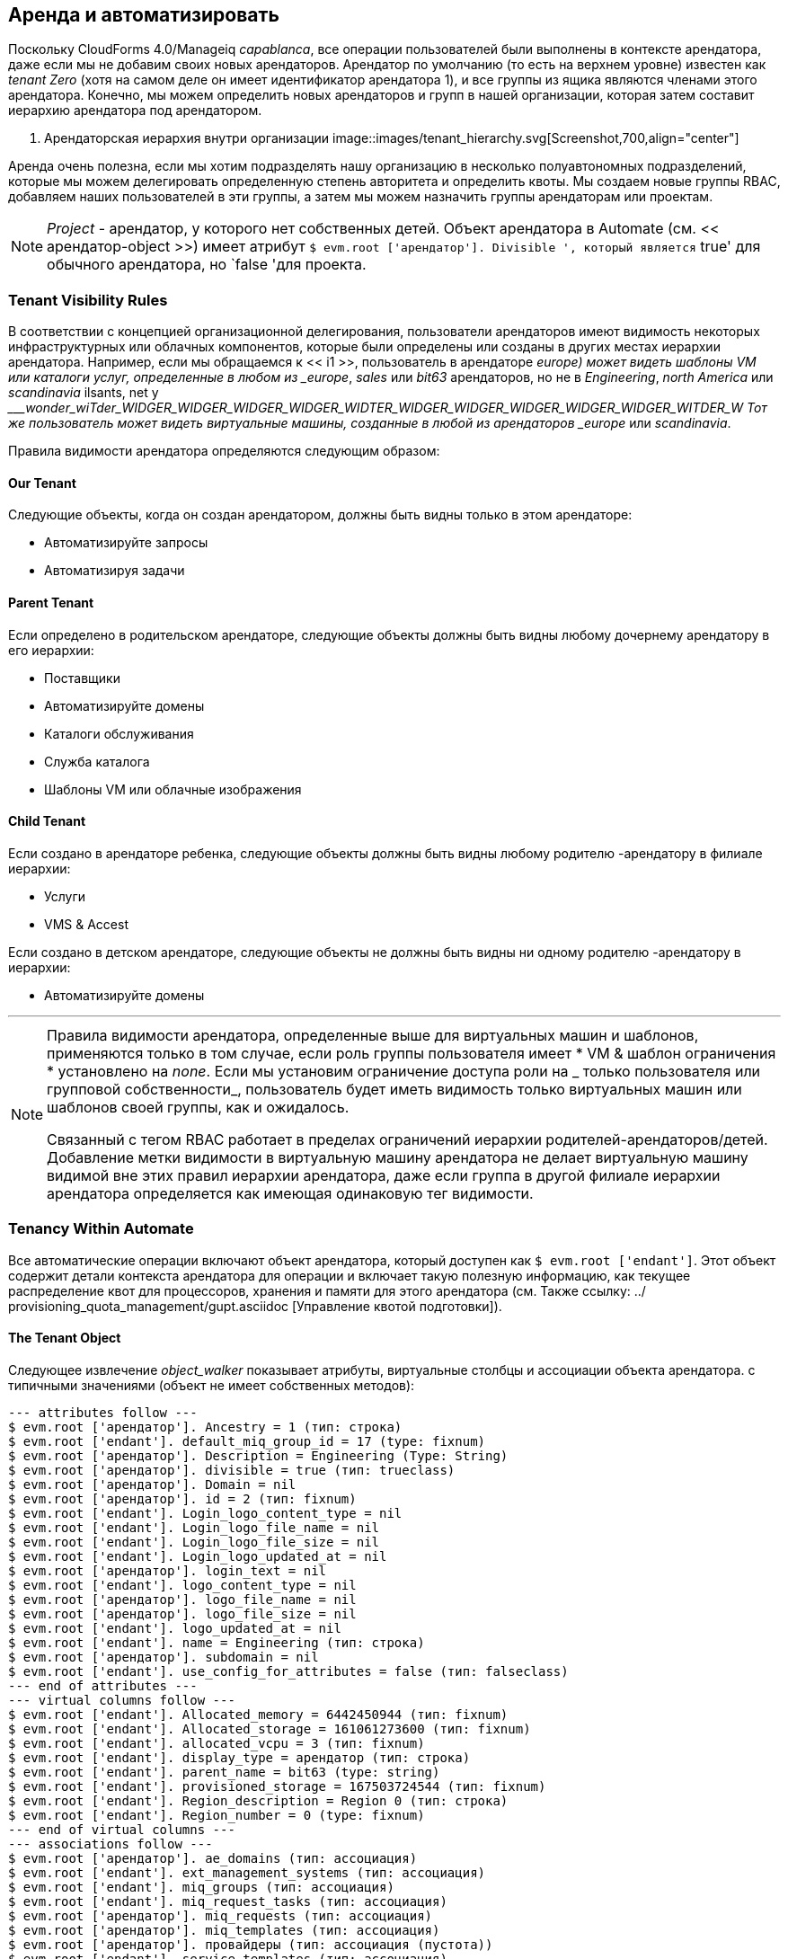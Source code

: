 [[tenancy_and_automate]]
== Аренда и автоматизировать

Поскольку CloudForms 4.0/Manageiq _capablanca_, все операции пользователей были выполнены в контексте арендатора, даже если мы не добавим своих новых арендаторов. Арендатор по умолчанию (то есть на верхнем уровне) известен как _tenant Zero_ (хотя на самом деле он имеет идентификатор арендатора 1), и все группы из ящика являются членами этого арендатора. Конечно, мы можем определить новых арендаторов и групп в нашей организации, которая затем составит иерархию арендатора под арендатором.

[[i1]]
. Арендаторская иерархия внутри организации
image::images/tenant_hierarchy.svg[Screenshot,700,align="center"]
{zwsp} +

Аренда очень полезна, если мы хотим подразделять нашу организацию в несколько полуавтономных подразделений, которые мы можем делегировать определенную степень авторитета и определить квоты. Мы создаем новые группы RBAC, добавляем наших пользователей в эти группы, а затем мы можем назначить группы арендаторам или проектам.

[NOTE]
====
_Project_ - арендатор, у которого нет собственных детей. Объект арендатора в Automate (см. << арендатор-object >>) имеет атрибут `$ evm.root ['арендатор']. Divisible ', который является` true' для обычного арендатора, но `false 'для проекта.
====

=== Tenant Visibility Rules

В соответствии с концепцией организационной делегирования, пользователи арендаторов имеют видимость некоторых инфраструктурных или облачных компонентов, которые были определены или созданы в других местах иерархии арендатора. Например, если мы обращаемся к << i1 >>, пользователь в арендаторе _europe) может видеть шаблоны VM или каталоги услуг, определенные в любом из _europe_, _sales_ или _bit63_ арендаторов, но не в _Engineering_, _north America_ или _scandinavia_ ilsants, net y ____wonder_wiTder_WIDGER_WIDGER_WIDGER_WIDGER_WIDTER_WIDGER_WIDGER_WIDGER_WIDGER_WIDGER_WITDER_W Тот же пользователь может видеть виртуальные машины, созданные в любой из арендаторов _europe_ или _scandinavia_.

Правила видимости арендатора определяются следующим образом:

==== Our Tenant

Следующие объекты, когда он создан арендатором, должны быть видны только в этом арендаторе:

* Автоматизируйте запросы
* Автоматизируя задачи

==== Parent Tenant

Если определено в родительском арендаторе, следующие объекты должны быть видны любому дочернему арендатору в его иерархии:

* Поставщики
* Автоматизируйте домены
* Каталоги обслуживания
* Служба каталога
* Шаблоны VM или облачные изображения

==== Child Tenant

Если создано в арендаторе ребенка, следующие объекты должны быть видны любому родителю -арендатору в филиале иерархии:

* Услуги
* VMS & Accest

Если создано в детском арендаторе, следующие объекты не должны быть видны ни одному родителю -арендатору в иерархии:

* Автоматизируйте домены

'''

[NOTE]
====
Правила видимости арендатора, определенные выше для виртуальных машин и шаблонов, применяются только в том случае, если роль группы пользователя имеет * VM & шаблон ограничения * установлено на _none_. Если мы установим ограничение доступа роли на _ только пользователя или групповой собственности_, ​​пользователь будет иметь видимость только виртуальных машин или шаблонов своей группы, как и ожидалось.

Связанный с тегом RBAC работает в пределах ограничений иерархии родителей-арендаторов/детей. Добавление метки видимости в виртуальную машину арендатора не делает виртуальную машину видимой вне этих правил иерархии арендатора, даже если группа в другой филиале иерархии арендатора определяется как имеющая одинаковую тег видимости.
====

=== Tenancy Within Automate

Все автоматические операции включают объект арендатора, который доступен как `$ evm.root ['endant']`. Этот объект содержит детали контекста арендатора для операции и включает такую ​​полезную информацию, как текущее распределение квот для процессоров, хранения и памяти для этого арендатора (см. Также ссылку: ../ provisioning_quota_management/gupt.asciidoc [Управление квотой подготовки]).

[[tenant-object]]
==== The Tenant Object

Следующее извлечение __object_walker__ показывает атрибуты, виртуальные столбцы и ассоциации объекта арендатора. с типичными значениями (объект не имеет собственных методов):

....
--- attributes follow ---
$ evm.root ['арендатор']. Ancestry = 1 (тип: строка)
$ evm.root ['endant']. default_miq_group_id = 17 (type: fixnum)
$ evm.root ['арендатор']. Description = Engineering (Type: String)
$ evm.root ['арендатор']. divisible = true (тип: trueclass)
$ evm.root ['арендатор']. Domain = nil
$ evm.root ['арендатор']. id = 2 (тип: fixnum)
$ evm.root ['endant']. Login_logo_content_type = nil
$ evm.root ['endant']. Login_logo_file_name = nil
$ evm.root ['endant']. Login_logo_file_size = nil
$ evm.root ['endant']. Login_logo_updated_at = nil
$ evm.root ['арендатор']. login_text = nil
$ evm.root ['endant']. logo_content_type = nil
$ evm.root ['арендатор']. logo_file_name = nil
$ evm.root ['арендатор']. logo_file_size = nil
$ evm.root ['endant']. logo_updated_at = nil
$ evm.root ['endant']. name = Engineering (тип: строка)
$ evm.root ['арендатор']. subdomain = nil
$ evm.root ['endant']. use_config_for_attributes = false (тип: falseclass)
--- end of attributes ---
--- virtual columns follow ---
$ evm.root ['endant']. Allocated_memory = 6442450944 (тип: fixnum)
$ evm.root ['endant']. Allocated_storage = 161061273600 (тип: fixnum)
$ evm.root ['endant']. allocated_vcpu = 3 (тип: fixnum)
$ evm.root ['endant']. display_type = арендатор (тип: строка)
$ evm.root ['endant']. parent_name = bit63 (type: string)
$ evm.root ['endant']. provisioned_storage = 167503724544 (тип: fixnum)
$ evm.root ['endant']. Region_description = Region 0 (тип: строка)
$ evm.root ['endant']. Region_number = 0 (type: fixnum)
--- end of virtual columns ---
--- associations follow ---
$ evm.root ['арендатор']. ae_domains (тип: ассоциация)
$ evm.root ['endant']. ext_management_systems (тип: ассоциация)
$ evm.root ['endant']. miq_groups (тип: ассоциация)
$ evm.root ['endant']. miq_request_tasks (тип: ассоциация)
$ evm.root ['арендатор']. miq_requests (тип: ассоциация)
$ evm.root ['арендатор']. miq_templates (тип: ассоциация)
$ evm.root ['арендатор']. провайдеры (тип: ассоциация (пустота))
$ evm.root ['endant']. service_templates (тип: ассоциация)
$ evm.root ['арендатор']. Услуги (Тип: Ассоциация)
$ evm.root ['endant']. Tenant_quotas (Тип: Ассоциация)
$ evm.root ['endant']. Пользователи (Тип: Ассоциация)
$ evm.root ['endant']. vm_or_templates (тип: ассоциация)
$ evm.root ['арендатор']. VMS (Тип: Ассоциация)
--- end of associations ---
....

Все полезные модели услуг, с которыми мы взаимодействуем, когда сценарии автоматизации (например, `miq_group`,` vm` или `service ', например), имеют атрибут` venant_id` и ассоциация «арендатора», которую мы можем использовать для определения владения арендатором или извлечь соответствующий объект арендатора.

==== Tenant Domains

Пользователь-арендатор с роли RBAC-администратора Evmrole-Administrator или эквивалент может создать специфичный домен для арендатора. Такие области полезны для создания рабочих процессов, специфичных для арендатора, или для переопределения более широких организационных схем автоматизации, таких как политика виртуальной машины.

Домен арендатора будет видим и редактируется для всех пользователей арендаторов, которые имеют доступ к Automate Explorer. Домен появится видимым, но заблокирован любым пользователям у детей -арендатора, которые имеют доступ к Automate Explorer.
[[i2]]
Аутомат просмотр просмотра от администратора инженерного домена
image::images/ss2.png[Screenshot,300,align="center"]
{zwsp} +

Домен не будет виден ни одному пользователям в родительском арендаторе, который имеет доступ к Automate Explorer (даже если у них есть роль RBAC Evmrole-super_administrator или эквивалент).

[[i3]]
Аутомат просмотр Explorer из супер -администратора домена Bit63
image::images/ss1.png[Screenshot,300,align="center"]
{zwsp} +

Домены арендаторов следуют тому же приоритетному порядку, что и любые другие домены автоматизации, хотя только разблокированные домены могут быть переупорядочены в приоритете.

==== Writing Automate Code to be Tenant-Aware

Хотя механизм автоматизации дает нам объект арендатора, на который можно ссылаться, двигатель не выполняет наш код в пределах ограничений RBAC нашего арендатора или правил видимости: [Дальнейший арендатор RBAC Enablement для автоматизации находится в разработке, и мы должны получить три новых метода `$ evm` в будущем. `rbac_enabled?`]. Например, `$ evm.vmdb (: vm). Все вернется нам в тот же нефильтрованный список виртуальных машин, независимо от того, из которого мы называем его.

Если мы хотим представить список существующих виртуальных машин или доступных шаблонов в диалоговом окне услуг арендатору, мы должны применить нашу собственную фильтрацию, связанную с арендатором, к нашему динамическому методу, чтобы правильные списки были представлены пользователям в разных арендаторах. Когда мы определяем каталог услуг в нашем арендаторе _bit63_, пользователь, просматривающий диалог в арендаторе _europe_, должен увидеть другой список виртуальной машины для пользователя в арендаторе _Engineering_, даже если они запускают один и тот же код.

К счастью, объект Арендатора имеет атрибут «Ancestry», который мы можем использовать. Значения происхождения для иерархии арендатора, показанная в << i1 >>, следующие:

[width="75%",cols="^33%,^33%,^33%",options="header",align="center"]
|=======================================================================
| Арендатор | Идентификатор арендатора | Арендатор происхождение
| Bit63 (арендатор ноль) | 1 | Nil
| Инжиниринг | 2 | "1"
| Продажи | 3 | "1"
| Wonder_widget | 4 | "1/2"
| Европа | 5 | "1/3"
| Северная Америка | 6 | "1/3"
| Scandinavia | 7 | "1/3/5"
|=======================================================================

===== Determining Visible Ancestral Tenants

Мы можем использовать атрибут «Ancestry», чтобы вычислить, какие предки арендаторов должны быть видны нашему арендатору, например, для определения списка «видимых» шаблонов инфраструктуры, которые присутствуют в раскрывающемся диалоговом языке:

[source,ruby]
----
def venant_infra_templates (tenant_id)
$ evm.vmdb (: template_infra). Где (: enanta_id => venant_id)
конец

def tenant_ancestor_ids (арендатор)
вернуть [], если arenant.ancestry.blank?
endant.ancestry.split ('/')
конец

def ancestor_infra_templates (арендатор)
Tenant_ancestor_ids (арендатор) .map {| t | Tenant_infra_templates (t)} .flatten
конец

def tenant_and_ancestor_infra_templates (арендатор)
Tenant_infra_templates (venant.id) + ancestor_infra_templates (арендатор)
конец
----

Мы можем назвать метод следующим образом:

[source,ruby]
----
Templates = tenant_and_ancestor_infra_templates ($ evm.root ['арендатор'])
----

===== Determining Visible Child Tenants

Мы также можем рассчитать, какие дочерние арендаторы должны быть видны нашему нынешнему арендатору. Мы могли бы сделать это, чтобы определить список виртуальных машин или услуг, которые должны быть видны нашему арендатору.

[source,ruby]
----
def tenant_child_ids (арендатор)
child_ids = []
Child_ids << renant.id.to_s # включите идентификатор этого арендатора
$ evm.vmdb (: арендатор)
Если только t.ancestry.blank?
Если t.ancestry.split ('/'). Включите? (Tenant.id.to_S)
child_ids << t.id.to_s
конец
конец
конец
Child_ids
конец
----

Затем мы можем использовать атрибут объекта VM `tenant_id`, чтобы соответствовать виртуальным машинам, которые видны этому пользователю арендатора, следующим образом:

[source,ruby]
----
child_ids = tenant_child_ids ($ evm.root ['арендатор'])
vms = $ evm.vmdb (: vm) .ll.select {| vm | child_ids.include? (vm.tenant_id.to_s)}
----

=== Summary

Эта глава показала, как мы можем использовать автоматизацию в нашу пользу, когда мы подчиняем нашу организацию в нескольких арендаторах. Мы можем позволить доменам-арендаторам создавать свои собственные домены автоматизации, позволяя им реализовать пользовательские рабочие процессы или переопределять настройки для всего предприятия, такие как схема именования виртуальной машины или политика размещения.

Мы также видели, как нам иногда нужно учитывать фильтрацию аренды, когда мы пишем наши сценарии автоматизации - особенно для методов динамического диалога - чтобы соответствовать правилам видимости.

Как супер-администраторы, мы должны проявлять определенную степень доверия, когда мы внедряем иерархию арендатора, особенно при добавлении пользователей с Evmrole-Administrator или эквивалентными правами на арендатора. Пользователь арендатора с доступом Webui к Automate Explorer может получить доступ к некоторым «глобальным» автоматическим объектам, и вывод `$ evm.log 'из любого арендатора всегда записывается в общий файл _automation.log_.




